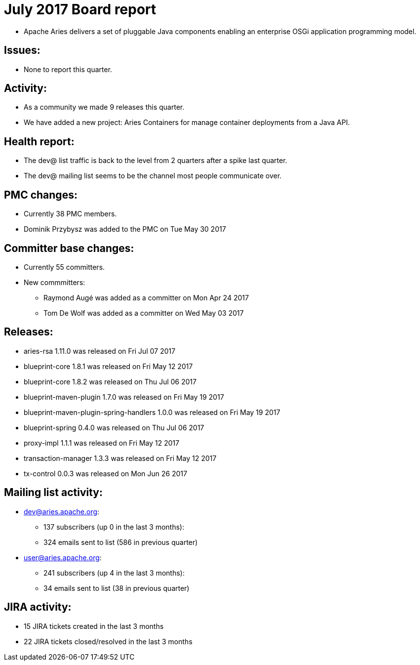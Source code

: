 = July 2017 Board report

* Apache Aries delivers a set of pluggable Java components enabling an enterprise OSGi application programming model.

== Issues:

* None to report this quarter.

== Activity:

* As a community we made 9 releases this quarter.
* We have added a new project: Aries Containers for manage container deployments from a Java API.

== Health report:

* The dev@ list traffic is back to the level from 2 quarters after a spike last quarter.
* The dev@ mailing list seems to be the channel most people communicate over.

== PMC changes:

* Currently 38 PMC members.
* Dominik Przybysz was added to the PMC on Tue May 30 2017

== Committer base changes:

* Currently 55 committers.
* New commmitters:
 ** Raymond Augé was added as a committer on Mon Apr 24 2017
 ** Tom De Wolf was added as a committer on Wed May 03 2017

== Releases:

* aries-rsa 1.11.0 was released on Fri Jul 07 2017
* blueprint-core 1.8.1 was released on Fri May 12 2017
* blueprint-core 1.8.2 was released on Thu Jul 06 2017
* blueprint-maven-plugin 1.7.0 was released on Fri May 19 2017
* blueprint-maven-plugin-spring-handlers 1.0.0 was released on Fri May 19 2017
* blueprint-spring 0.4.0 was released on Thu Jul 06 2017
* proxy-impl 1.1.1 was released on Fri May 12 2017
* transaction-manager 1.3.3 was released on Fri May 12 2017
* tx-control 0.0.3 was released on Mon Jun 26 2017

== Mailing list activity:

* dev@aries.apache.org:
 ** 137 subscribers (up 0 in the last 3 months):
 ** 324 emails sent to list (586 in previous quarter)
* user@aries.apache.org:
 ** 241 subscribers (up 4 in the last 3 months):
 ** 34 emails sent to list (38 in previous quarter)

== JIRA activity:

* 15 JIRA tickets created in the last 3 months
* 22 JIRA tickets closed/resolved in the last 3 months
